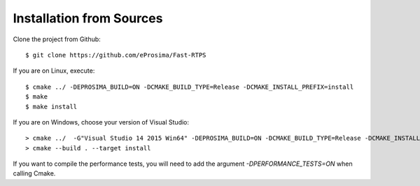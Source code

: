 Installation from Sources
=========================

Clone the project from Github: ::

    $ git clone https://github.com/eProsima/Fast-RTPS

If you are on Linux, execute: ::

    $ cmake ../ -DEPROSIMA_BUILD=ON -DCMAKE_BUILD_TYPE=Release -DCMAKE_INSTALL_PREFIX=install
    $ make
    $ make install 

If you are on Windows, choose your version of Visual Studio: ::

    > cmake ../  -G"Visual Studio 14 2015 Win64" -DEPROSIMA_BUILD=ON -DCMAKE_BUILD_TYPE=Release -DCMAKE_INSTALL_PREFIX=installationpath
    > cmake --build . --target install
	
If you want to compile the performance tests, you will need to add the argument `-DPERFORMANCE_TESTS=ON` when calling Cmake.
